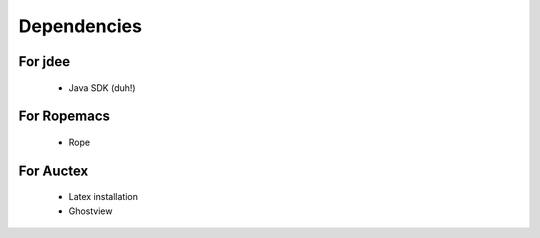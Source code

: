 ==============
 Dependencies
==============

For jdee
========
 * Java SDK (duh!)

For Ropemacs
============
 * Rope

For Auctex
==========
 * Latex installation
 * Ghostview
